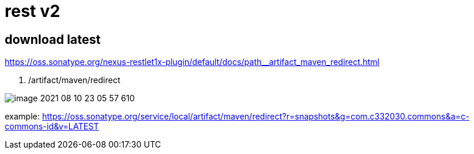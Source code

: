 
= rest v2

== download latest

https://oss.sonatype.org/nexus-restlet1x-plugin/default/docs/path__artifact_maven_redirect.html

. /artifact/maven/redirect

image::image-2021-08-10-23-05-57-610.png[]

example: https://oss.sonatype.org/service/local/artifact/maven/redirect?r=snapshots&g=com.c332030.commons&a=c-commons-id&v=LATEST
